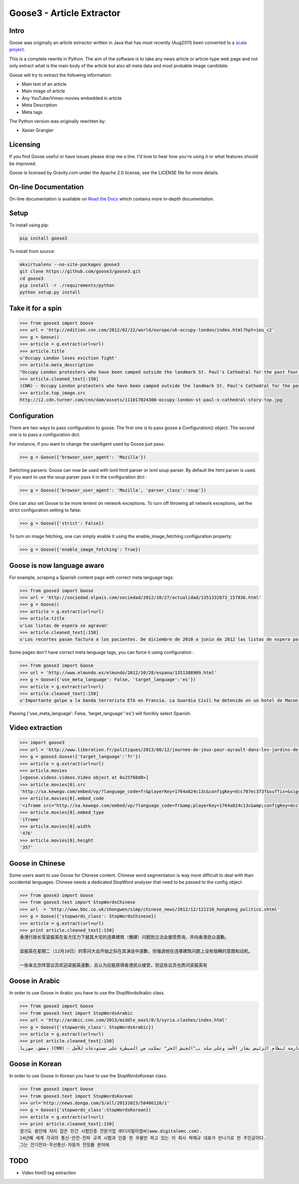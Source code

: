 Goose3 - Article Extractor
===============================================

.. image:: https://travis-ci.org/goose3/goose3.svg?branch=master
    :target: https://travis-ci.org/goose3/goose3
.. image:: https://badge.fury.io/py/goose3.svg
    :target: https://badge.fury.io/py/goose3

Intro
--------------------------------------------------------------------------------

Goose was originally an article extractor written in Java that has most
recently (Aug2011) been converted to a `scala project <https://github.com/GravityLabs/goose>`_.

This is a complete rewrite in Python. The aim of the software is to
take any news article or article-type web page and not only extract what
is the main body of the article but also all meta data and most probable
image candidate.

Goose will try to extract the following information:

-  Main text of an article
-  Main image of article
-  Any YouTube/Vimeo movies embedded in article
-  Meta Description
-  Meta tags

The Python version was originally rewritten by:

-  Xavier Grangier

Licensing
--------------------------------------------------------------------------------

If you find Goose useful or have issues please drop me a line. I'd love
to hear how you're using it or what features should be improved.

Goose is licensed by Gravity.com under the Apache 2.0 license; see the
LICENSE file for more details.

On-line Documentation
--------------------------------------------------------------------------------
On-line documentation is available on
`Read the Docs <https://goose3.readthedocs.io>`_ which contains more in-depth
documentation.

Setup
--------------------------------------------------------------------------------

To install using pip:

.. code-block::

    pip install goose3

To install from source:

.. code-block::

    mkvirtualenv --no-site-packages goose3
    git clone https://github.com/goose3/goose3.git
    cd goose3
    pip install -r ./requirements/python
    python setup.py install

Take it for a spin
--------------------------------------------------------------------------------

.. code-block:: python

    >>> from goose3 import Goose
    >>> url = 'http://edition.cnn.com/2012/02/22/world/europe/uk-occupy-london/index.html?hpt=ieu_c2'
    >>> g = Goose()
    >>> article = g.extract(url=url)
    >>> article.title
    u'Occupy London loses eviction fight'
    >>> article.meta_description
    "Occupy London protesters who have been camped outside the landmark St. Paul's Cathedral for the past four months lost their court bid to avoid eviction Wednesday in a decision made by London's Court of Appeal."
    >>> article.cleaned_text[:150]
    (CNN) - Occupy London protesters who have been camped outside the landmark St. Paul's Cathedral for the past four months lost their court bid to avoi
    >>> article.top_image.src
    http://i2.cdn.turner.com/cnn/dam/assets/111017024308-occupy-london-st-paul-s-cathedral-story-top.jpg

Configuration
--------------------------------------------------------------------------------

There are two ways to pass configuration to goose. The first one is to
pass goose a Configuration() object. The second one is to pass a
configuration dict.

For instance, if you want to change the userAgent used by Goose just
pass:

.. code-block:: python

    >>> g = Goose({'browser_user_agent': 'Mozilla'})

Switching parsers: Goose can now be used with lxml html parser or lxml
soup parser. By default the html parser is used. If you want to use the
soup parser pass it in the configuration dict :

.. code-block:: python

    >>> g = Goose({'browser_user_agent': 'Mozilla', 'parser_class':'soup'})

One can also set Goose to be more lenient on network exceptions. To turn off
throwing all network exceptions, set the strict configuration setting to false:

.. code-block:: python

    >>> g = Goose({'strict': False})


To turn on image fetching, one can simply enable it using the enable_image_fetching
configuration property:

.. code-block:: python

    >>> g = Goose({'enable_image_fetching': True})


Goose is now language aware
--------------------------------------------------------------------------------

For example, scraping a Spanish content page with correct meta language
tags:

.. code-block:: python

    >>> from goose3 import Goose
    >>> url = 'http://sociedad.elpais.com/sociedad/2012/10/27/actualidad/1351332873_157836.html'
    >>> g = Goose()
    >>> article = g.extract(url=url)
    >>> article.title
    u'Las listas de espera se agravan'
    >>> article.cleaned_text[:150]
    u'Los recortes pasan factura a los pacientes. De diciembre de 2010 a junio de 2012 las listas de espera para operarse aumentaron un 125%. Hay m\xe1s ciudad'

Some pages don't have correct meta language tags, you can force it using
configuration :

.. code-block:: python

    >>> from goose3 import Goose
    >>> url = 'http://www.elmundo.es/elmundo/2012/10/28/espana/1351388909.html'
    >>> g = Goose({'use_meta_language': False, 'target_language':'es'})
    >>> article = g.extract(url=url)
    >>> article.cleaned_text[:150]
    u'Importante golpe a la banda terrorista ETA en Francia. La Guardia Civil ha detenido en un hotel de Macon, a 70 kil\xf3metros de Lyon, a Izaskun Lesaka y '

Passing {'use\_meta\_language': False, 'target\_language':'es'} will
forcibly select Spanish.


Video extraction
--------------------------------------------------------------------------------

.. code-block:: python

    >>> import goose3
    >>> url = 'http://www.liberation.fr/politiques/2013/08/12/journee-de-jeux-pour-ayrault-dans-les-jardins-de-matignon_924350'
    >>> g = goose3.Goose({'target_language':'fr'})
    >>> article = g.extract(url=url)
    >>> article.movies
    [<goose.videos.videos.Video object at 0x25f60d0>]
    >>> article.movies[0].src
    'http://sa.kewego.com/embed/vp/?language_code=fr&playerKey=1764a824c13c&configKey=dcc707ec373f&suffix=&sig=9bc77afb496s&autostart=false'
    >>> article.movies[0].embed_code
    '<iframe src="http://sa.kewego.com/embed/vp/?language_code=fr&amp;playerKey=1764a824c13c&amp;configKey=dcc707ec373f&amp;suffix=&amp;sig=9bc77afb496s&amp;autostart=false" frameborder="0" scrolling="no" width="476" height="357"/>'
    >>> article.movies[0].embed_type
    'iframe'
    >>> article.movies[0].width
    '476'
    >>> article.movies[0].height
    '357'


Goose in Chinese
--------------------------------------------------------------------------------

Some users want to use Goose for Chinese content. Chinese word
segmentation is way more difficult to deal with than occidental
languages. Chinese needs a dedicated StopWord analyser that need to be
passed to the config object.

.. code-block:: python

    >>> from goose3 import Goose
    >>> from goose3.text import StopWordsChinese
    >>> url  = 'http://www.bbc.co.uk/zhongwen/simp/chinese_news/2012/12/121210_hongkong_politics.shtml'
    >>> g = Goose({'stopwords_class': StopWordsChinese})
    >>> article = g.extract(url=url)
    >>> print article.cleaned_text[:150]
    香港行政长官梁振英在各方压力下就其大宅的违章建筑（僭建）问题到立法会接受质询，并向香港民众道歉。

    梁振英在星期二（12月10日）的答问大会开始之际在其演说中道歉，但强调他在违章建筑问题上没有隐瞒的意图和动机。

    一些亲北京阵营议员欢迎梁振英道歉，且认为应能获得香港民众接受，但这些议员也质问梁振英有

Goose in Arabic
--------------------------------------------------------------------------------

In order to use Goose in Arabic you have to use the StopWordsArabic
class.

.. code-block:: python

    >>> from goose3 import Goose
    >>> from goose3.text import StopWordsArabic
    >>> url = 'http://arabic.cnn.com/2013/middle_east/8/3/syria.clashes/index.html'
    >>> g = Goose({'stopwords_class': StopWordsArabic})
    >>> article = g.extract(url=url)
    >>> print article.cleaned_text[:150]
    دمشق، سوريا (CNN) - أكدت جهات سورية معارضة أن فصائل مسلحة معارضة لنظام الرئيس بشار الأسد وعلى صلة بـ"الجيش الحر" تمكنت من السيطرة على مستودعات للأسل


Goose in Korean
--------------------------------------------------------------------------------

In order to use Goose in Korean you have to use the StopWordsKorean
class.

.. code-block:: python

    >>> from goose3 import Goose
    >>> from goose3.text import StopWordsKorean
    >>> url='http://news.donga.com/3/all/20131023/58406128/1'
    >>> g = Goose({'stopwords_class':StopWordsKorean})
    >>> article = g.extract(url=url)
    >>> print article.cleaned_text[:150]
    경기도 용인에 자리 잡은 민간 시험인증 전문기업 ㈜디지털이엠씨(www.digitalemc.com).
    14년째 세계 각국의 통신·안전·전파 규격 시험과 인증 한 우물만 파고 있는 이 회사 박채규 대표가 만나기로 한 주인공이다.
    그는 전기전자·무선통신·자동차 전장품 분야에

TODO
--------------------------------------------------------------------------------

-  Video html5 tag extraction
